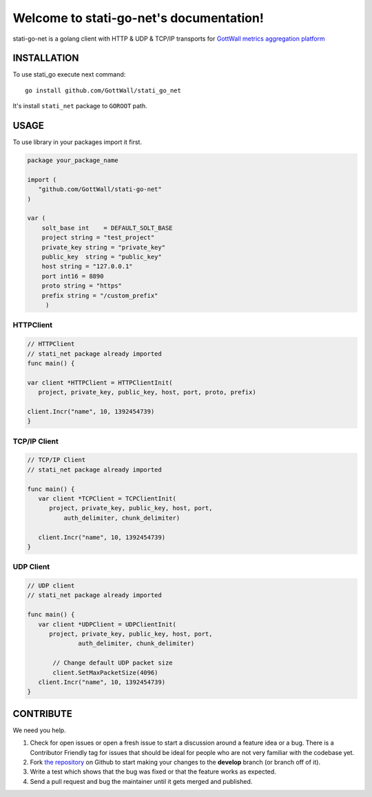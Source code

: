 Welcome to stati-go-net's documentation!
========================================

stati-go-net is a golang client with HTTP & UDP & TCP/IP  transports for `GottWall metrics aggregation platform <http://github.com/GottWall/GottWall>`_

.. image:: https://secure.travis-ci.org/GottWall/stati-go-net.png
	   :target: https://secure.travis-ci.org/GottWall/stati-go-net


INSTALLATION
------------

To use stati_go execute next command::

  go install github.com/GottWall/stati_go_net


It's install ``stati_net`` package to ``GOROOT`` path.



USAGE
-----

To use library in your packages import it first.

.. sourcecode:: go

   package your_package_name

   import (
      "github.com/GottWall/stati-go-net"
   )

   var (
       solt_base int    = DEFAULT_SOLT_BASE
       project string = "test_project"
       private_key string = "private_key"
       public_key  string = "public_key"
       host string = "127.0.0.1"
       port int16 = 8890
       proto string = "https"
       prefix string = "/custom_prefix"
	)


HTTPClient
^^^^^^^^^^

.. sourcecode:: go

   // HTTPClient
   // stati_net package already imported
   func main() {

   var client *HTTPClient = HTTPClientInit(
      project, private_key, public_key, host, port, proto, prefix)

   client.Incr("name", 10, 1392454739)
   }


TCP/IP Client
^^^^^^^^^^^^^

.. sourcecode:: go

   // TCP/IP Client
   // stati_net package already imported

   func main() {
      var client *TCPClient = TCPClientInit(
         project, private_key, public_key, host, port,
	     auth_delimiter, chunk_delimiter)

      client.Incr("name", 10, 1392454739)
   }



UDP Client
^^^^^^^^^^

.. sourcecode:: go

   // UDP client
   // stati_net package already imported

   func main() {
      var client *UDPClient = UDPClientInit(
         project, private_key, public_key, host, port,
		 auth_delimiter, chunk_delimiter)

	  // Change default UDP packet size
	  client.SetMaxPacketSize(4096)
      client.Incr("name", 10, 1392454739)
   }



CONTRIBUTE
----------

We need you help.

#. Check for open issues or open a fresh issue to start a discussion around a feature idea or a bug.
   There is a Contributor Friendly tag for issues that should be ideal for people who are not very familiar with the codebase yet.
#. Fork `the repository`_ on Github to start making your changes to the **develop** branch (or branch off of it).
#. Write a test which shows that the bug was fixed or that the feature works as expected.
#. Send a pull request and bug the maintainer until it gets merged and published.

.. _`the repository`: https://github.com/GottWall/stati-go-net/
